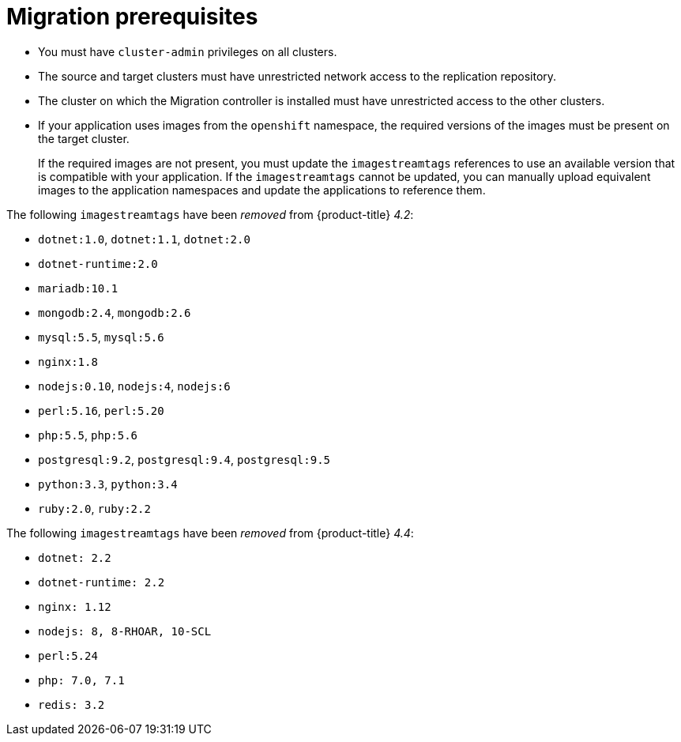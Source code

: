 // Module included in the following assemblies:
//
// * migration/migrating_3_4/migrating-application-workloads-3-4.adoc
// * migration/migrating_4_1_4/migrating-application-workloads-4-1-4.adoc
// * migration/migrating_4_2_4/migrating-application-workloads-4-2-4.adoc
[id='migration-prerequisites_{context}']
= Migration prerequisites

ifdef::migrating-3-4[]
* The source cluster must be {product-title} 3.7, 3.9, 3.10, or 3.11.
* You must have `podman` installed.
endif::[]
* You must have `cluster-admin` privileges on all clusters.
* The source and target clusters must have unrestricted network access to the replication repository.
* The cluster on which the Migration controller is installed must have unrestricted access to the other clusters.
* If your application uses images from the `openshift` namespace, the required versions of the images must be present on the target cluster.
+
If the required images are not present, you must update the `imagestreamtags` references to use an available version that is compatible with your application. If the `imagestreamtags` cannot be updated, you can manually upload equivalent images to the application namespaces and update the applications to reference them.

The following `imagestreamtags` have been _removed_ from {product-title} _4.2_:

* `dotnet:1.0`, `dotnet:1.1`, `dotnet:2.0`
* `dotnet-runtime:2.0`
* `mariadb:10.1`
* `mongodb:2.4`, `mongodb:2.6`
* `mysql:5.5`, `mysql:5.6`
* `nginx:1.8`
* `nodejs:0.10`, `nodejs:4`, `nodejs:6`
* `perl:5.16`, `perl:5.20`
* `php:5.5`, `php:5.6`
* `postgresql:9.2`, `postgresql:9.4`, `postgresql:9.5`
* `python:3.3`, `python:3.4`
* `ruby:2.0`, `ruby:2.2`

The following `imagestreamtags` have been _removed_ from {product-title} _4.4_:

* `dotnet: 2.2`
* `dotnet-runtime: 2.2`
* `nginx: 1.12`
* `nodejs: 8, 8-RHOAR, 10-SCL`
* `perl:5.24`
* `php: 7.0, 7.1`
* `redis: 3.2`
